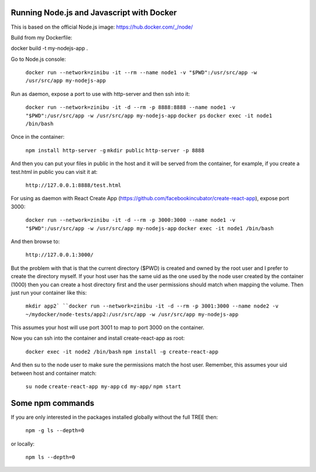 Running Node.js and Javascript with Docker
=============================================================================

This is based on the official Node.js image: https://hub.docker.com/_/node/

Build from my Dockerfile:

docker build -t my-nodejs-app .

Go to Node.js console:

  ``docker run --network=zinibu -it --rm --name node1 -v "$PWD":/usr/src/app -w /usr/src/app my-nodejs-app``

Run as daemon, expose a port to use with http-server and then ssh into it:

  ``docker run --network=zinibu -it -d --rm -p 8888:8888 --name node1 -v "$PWD":/usr/src/app -w /usr/src/app my-nodejs-app``
  ``docker ps``
  ``docker exec -it node1 /bin/bash``

Once in the container:

  ``npm install http-server -g``
  ``mkdir public``
  ``http-server -p 8888``

And then you can put your files in public in the host and it will be served from the container, for example, if you create a test.html in public you can visit it at:

  ``http://127.0.0.1:8888/test.html``

For using as daemon with React Create App (https://github.com/facebookincubator/create-react-app), expose port 3000:

  ``docker run --network=zinibu -it -d --rm -p 3000:3000 --name node1 -v "$PWD":/usr/src/app -w /usr/src/app my-nodejs-app``
  ``docker exec -it node1 /bin/bash``

And then browse to:

  ``http://127.0.0.1:3000/``

But the problem with that is that the current directory ($PWD) is created and owned by the root user and I prefer to create the directory myself. If your host user has the same uid as the one used by the node user created by the container (1000) then you can create a host directory first and the user permissions should match when mapping the volume. Then just run your container like this:

  ``mkdir app2`
  ``docker run --network=zinibu -it -d --rm -p 3001:3000 --name node2 -v ~/mydocker/node-tests/app2:/usr/src/app -w /usr/src/app my-nodejs-app``

This assumes your host will use port 3001 to map to port 3000 on the container.

Now you can ssh into the container and install create-react-app as root:

  ``docker exec -it node2 /bin/bash``
  ``npm install -g create-react-app``

And then su to the node user to make sure the permissions match the host user. Remember, this assumes your uid between host and container match:

  ``su node``
  ``create-react-app my-app``
  ``cd my-app/``
  ``npm start``


Some npm commands
==================================

If you are only interested in the packages installed globally without the full TREE then:

  ``npm -g ls --depth=0``

or locally:

  ``npm ls --depth=0``
